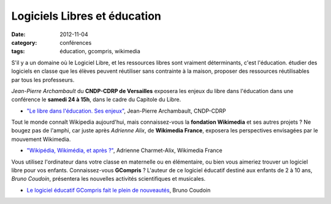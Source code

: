 ===============================
Logiciels Libres et éducation
===============================

:date: 2012-11-04
:category: conférences
:tags: éducation, gcompris, wikimedia

S'il y a un domaine où le Logiciel Libre, et les ressources libres sont vraiment déterminants, c'est l'éducation. étudier des logiciels en classe que les élèves peuvent réutiliser sans contrainte à la maison, proposer des ressources réutilisables par tous les professeurs.

*Jean-Pierre Archambault* du **CNDP-CDRP de Versailles** exposera les enjeux du libre dans l'éducation dans une conférence le **samedi 24 à 15h**, dans le cadre du Capitole du Libre.

* `"Le libre dans l'éducation. Ses enjeux"`_, Jean-Pierre Archambault, CNDP-CDRP

Tout le monde connaît Wikipedia aujourd'hui, mais connaissez-vous la **fondation Wikimedia** et ses autres projets ? Ne bougez pas de l'amphi, car juste après *Adrienne Alix*, de **Wikimedia France**, exposera les perspectives envisagées par le mouvement Wikimedia.

* `"Wikipédia, Wikimédia, et après ?"`_, Adrienne Charmet-Alix, Wikimedia France

Vous utilisez l'ordinateur dans votre classe en maternelle ou en élémentaire, ou bien vous aimeriez trouver un logiciel libre pour vos enfants.  Connaissez-vous **GCompris** ? L'auteur de ce logiciel éducatif destiné aux enfants de 2 à 10 ans, *Bruno Coudoin*, présentera les nouvelles activités scientifiques et musicales.

* `Le logiciel éducatif GCompris fait le plein de nouveautés`_, Bruno Coudoin

.. _`"Le libre dans l'éducation. Ses enjeux"`: http://www.capitoledulibre.org/2012/conferences-grand-public-samedi-24-novembre.html#conf-educ-libre
.. _`"Wikipédia, Wikimédia, et après ?"`: http://www.capitoledulibre.org/2012/conferences-grand-public-samedi-24-novembre.html#conf-wikimedia
.. _`Le logiciel éducatif GCompris fait le plein de nouveautés`: http://www.capitoledulibre.org/2012/conferences-eclair-samedi-24-novembre.html#conf-gcompris
